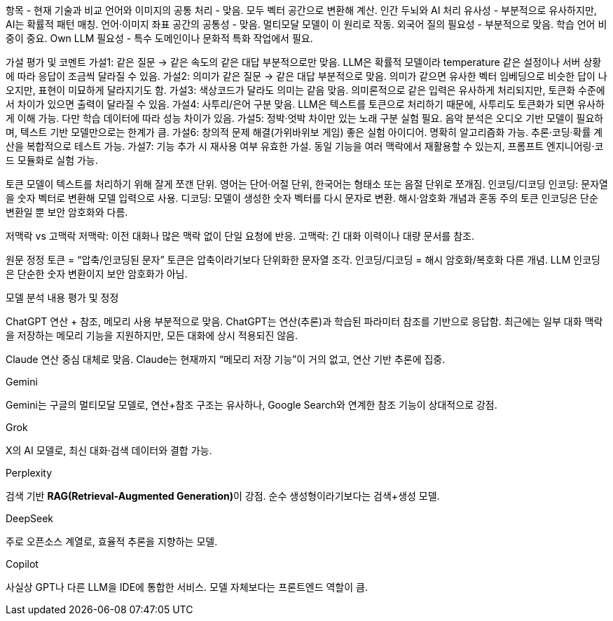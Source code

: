 항목 - 현재 기술과 비교
언어와 이미지의 공통 처리 - 맞음. 모두 벡터 공간으로 변환해 계산.
인간 두뇌와 AI 처리 유사성 - 부분적으로 유사하지만, AI는 확률적 패턴 매칭.
언어·이미지 좌표 공간의 공통성 - 맞음. 멀티모달 모델이 이 원리로 작동.
외국어 질의 필요성 - 부분적으로 맞음. 학습 언어 비중이 중요.
Own LLM 필요성 - 특수 도메인이나 문화적 특화 작업에서 필요.


가설
평가 및 코멘트
가설1: 같은 질문 → 같은 속도의 같은 대답
부분적으로만 맞음. LLM은 확률적 모델이라 temperature 같은 설정이나 서버 상황에 따라 응답이 조금씩 달라질 수 있음.
가설2: 의미가 같은 질문 → 같은 대답
부분적으로 맞음. 의미가 같으면 유사한 벡터 임베딩으로 비슷한 답이 나오지만, 표현이 미묘하게 달라지기도 함.
가설3: 색상코드가 달라도 의미는 같음
맞음. 의미론적으로 같은 입력은 유사하게 처리되지만, 토큰화 수준에서 차이가 있으면 출력이 달라질 수 있음.
가설4: 사투리/은어 구분
맞음. LLM은 텍스트를 토큰으로 처리하기 때문에, 사투리도 토큰화가 되면 유사하게 이해 가능. 다만 학습 데이터에 따라 성능 차이가 있음.
가설5: 정박·엇박 차이만 있는 노래 구분
실험 필요. 음악 분석은 오디오 기반 모델이 필요하며, 텍스트 기반 모델만으로는 한계가 큼.
가설6: 창의적 문제 해결(가위바위보 게임)
좋은 실험 아이디어. 명확히 알고리즘화 가능. 추론·코딩·확률 계산을 복합적으로 테스트 가능.
가설7: 기능 추가 시 재사용 여부
유효한 가설. 동일 기능을 여러 맥락에서 재활용할 수 있는지, 프롬프트 엔지니어링·코드 모듈화로 실험 가능.


토큰 모델이 텍스트를 처리하기 위해 잘게 쪼갠 단위. 영어는 단어·어절 단위, 한국어는 형태소 또는 음절 단위로 쪼개짐.
인코딩/디코딩
인코딩: 문자열을 숫자 벡터로 변환해 모델 입력으로 사용.
디코딩: 모델이 생성한 숫자 벡터를 다시 문자로 변환.
해시·암호화 개념과 혼동 주의
토큰 인코딩은 단순 변환일 뿐 보안 암호화와 다름.

저맥락 vs 고맥락
저맥락: 이전 대화나 많은 맥락 없이 단일 요청에 반응.
고맥락: 긴 대화 이력이나 대량 문서를 참조.

원문
정정
토큰 = “압축/인코딩된 문자”
토큰은 압축이라기보다 단위화한 문자열 조각.
인코딩/디코딩 = 해시 암호화/복호화
다른 개념. LLM 인코딩은 단순한 숫자 변환이지 보안 암호화가 아님.

모델
분석 내용
평가 및 정정

ChatGPT
연산 + 참조, 메모리 사용
부분적으로 맞음. ChatGPT는 연산(추론)과 학습된 파라미터 참조를 기반으로 응답함. 최근에는 일부 대화 맥락을 저장하는 메모리 기능을 지원하지만, 모든 대화에 상시 적용되진 않음.

Claude
연산 중심
대체로 맞음. Claude는 현재까지 “메모리 저장 기능”이 거의 없고, 연산 기반 추론에 집중.

Gemini

Gemini는 구글의 멀티모달 모델로, 연산+참조 구조는 유사하나, Google Search와 연계한 참조 기능이 상대적으로 강점.

Grok

X의 AI 모델로, 최신 대화·검색 데이터와 결합 가능.

Perplexity

검색 기반 **RAG(Retrieval-Augmented Generation)**이 강점. 순수 생성형이라기보다는 검색+생성 모델.

DeepSeek

주로 오픈소스 계열로, 효율적 추론을 지향하는 모델.

Copilot

사실상 GPT나 다른 LLM을 IDE에 통합한 서비스. 모델 자체보다는 프론트엔드 역할이 큼.
